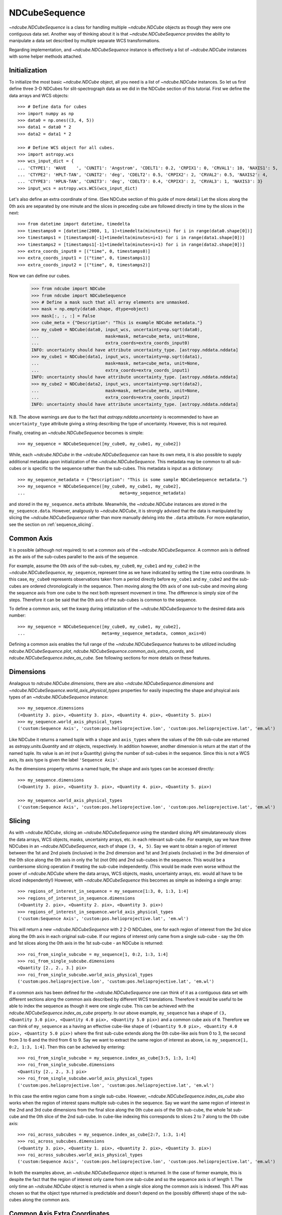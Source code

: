 ==============
NDCubeSequence
==============

`~ndcube.NDCubeSequence` is a class for handling multiple
`~ndcube.NDCube` objects as though they were one contiguous data set.
Another way of thinking about it is that `~ndcube.NDCubeSequence`
provides the ability to manipulate a data set described by multiple
separate WCS transformations.

Regarding implementation, and `~ndcube.NDCubeSequence` instance is
effectively a list of `~ndcube.NDCube` instances with some helper
methods attached.

Initialization
--------------

To initialize the most basic `~ndcube.NDCube` object, all you need is
a list of `~ndcube.NDCube` instances.  So let us first define three 3-D
NDCubes for slit-spectrograph data as we did in the NDCube section of
this tutorial.  First we define the data arrays and WCS objects::
  
  >>> # Define data for cubes
  >>> import numpy as np
  >>> data0 = np.ones((3, 4, 5))
  >>> data1 = data0 * 2
  >>> data2 = data1 * 2
  
  >>> # Define WCS object for all cubes.
  >>> import astropy.wcs
  >>> wcs_input_dict = {
  ... 'CTYPE1': 'WAVE    ', 'CUNIT1': 'Angstrom', 'CDELT1': 0.2, 'CRPIX1': 0, 'CRVAL1': 10, 'NAXIS1': 5,
  ... 'CTYPE2': 'HPLT-TAN', 'CUNIT2': 'deg', 'CDELT2': 0.5, 'CRPIX2': 2, 'CRVAL2': 0.5, 'NAXIS2': 4,
  ... 'CTYPE3': 'HPLN-TAN', 'CUNIT3': 'deg', 'CDELT3': 0.4, 'CRPIX3': 2, 'CRVAL3': 1, 'NAXIS3': 3}
  >>> input_wcs = astropy.wcs.WCS(wcs_input_dict)

Let's also define an extra coordinate of time.  (See NDCube section of
this guide of more detail.) Let the slices along the 0th axis are
separated by one minute and the slices in preceding cube are followed
directly in time by the slices in the next::
  
  >>> from datetime import datetime, timedelta
  >>> timestamps0 = [datetime(2000, 1, 1)+timedelta(minutes=i) for i in range(data0.shape[0])]
  >>> timestamps1 = [timestamps0[-1]+timedelta(minutes=i+1) for i in range(data1.shape[0])]
  >>> timestamps2 = [timestamps1[-1]+timedelta(minutes=i+1) for i in range(data2.shape[0])]
  >>> extra_coords_input0 = [("time", 0, timestamps0)]
  >>> extra_coords_input1 = [("time", 0, timestamps1)]
  >>> extra_coords_input2 = [("time", 0, timestamps2)]
  
Now we can define our cubes.

  >>> from ndcube import NDCube
  >>> from ndcube import NDCubeSequence
  >>> # Define a mask such that all array elements are unmasked.
  >>> mask = np.empty(data0.shape, dtype=object)
  >>> mask[:, :, :] = False
  >>> cube_meta = {"Description": "This is example NDCube metadata."}
  >>> my_cube0 = NDCube(data0, input_wcs, uncertainty=np.sqrt(data0),
  ...                          mask=mask, meta=cube_meta, unit=None,
  ...                          extra_coords=extra_coords_input0)
  INFO: uncertainty should have attribute uncertainty_type. [astropy.nddata.nddata]
  >>> my_cube1 = NDCube(data1, input_wcs, uncertainty=np.sqrt(data1),
  ...                          mask=mask, meta=cube_meta, unit=None,
  ...                          extra_coords=extra_coords_input1)
  INFO: uncertainty should have attribute uncertainty_type. [astropy.nddata.nddata]
  >>> my_cube2 = NDCube(data2, input_wcs, uncertainty=np.sqrt(data2),
  ...                          mask=mask, meta=cube_meta, unit=None,
  ...                          extra_coords=extra_coords_input2)
  INFO: uncertainty should have attribute uncertainty_type. [astropy.nddata.nddata]

N.B. The above warnings are due to the fact that
`astropy.nddata.uncertainty` is recommended to have an
``uncertainty_type`` attribute giving a string describing the type of
uncertainty.  However, this is not required.

Finally, creating an `~ndcube.NDCubeSequence` becomes is simple::
  
  >>> my_sequence = NDCubeSequence([my_cube0, my_cube1, my_cube2])

While, each `~ndcube.NDCube` in the `~ndcube.NDCubeSequence` can have
its own meta, it is also possible to supply additional metadata upon
initialization of the `~ndcube.NDCubeSequence`.  This metadata may be
common to all sub-cubes or is specific to the sequence rather than the
sub-cubes. This metadata is input as a dictionary::

  >>> my_sequence_metadata = {"Description": "This is some sample NDCubeSequence metadata."}
  >>> my_sequence = NDCubeSequence([my_cube0, my_cube1, my_cube2],
  ...                                     meta=my_sequence_metadata)

and stored in the ``my_sequence.meta`` attribute.  Meanwhile, the
`~ndcube.NDCube` instances are stored in the ``my_sequence.data``.
However, analgously to `~ndcube.NDCube`, it is strongly advised that 
the data is manipulated by slicing the `~ndcube.NDCubeSequence` rather
than more manually delving into the ``.data`` attribute.  For more
explanation, see the section on :ref:`sequence_slicing`.

Common Axis
-----------

It is possible (although not required) to set a common axis of the
`~ndcube.NDCubeSequence`.  A common axis is defined as the axis of the
sub-cubes parallel to the axis of the sequence.

For example, assume the 0th axis of the sub-cubes, ``my_cube0``,
``my_cube1`` and ``my_cube2`` in the `~ndcube.NDCubeSequence`,
``my_sequence``, represent time as we have indicated by setting the
``time`` extra coordinate. In this case, ``my_cube0`` represents
observations taken from a period directly before ``my_cube1`` and
``my_cube2`` and the sub-cubes are  ordered chronologically in the
sequence.  Then moving along the 0th axis of one sub-cube and moving
along the sequence axis from one cube to the next both represent
movement in time.  The difference is simply size of the steps.
Therefore it can be said that the 0th axis of the sub-cubes is common
to the sequence. 

To define a common axis, set the kwarg during intialization of
the `~ndcube.NDCubeSequence` to the desired data axis number::

  >>> my_sequence = NDCubeSequence([my_cube0, my_cube1, my_cube2],
  ...                              meta=my_sequence_metadata, common_axis=0)

Defining a common axis enables the full range of the
`~ndcube.NDCubeSequence` features to be utilized including
`ndcube.NDCubeSequence.plot`,
`ndcube.NDCubeSequence.common_axis_extra_coords`, and 
`ndcube.NDCubeSequence.index_as_cube`. See following sections for
more details on these features.

Dimensions
----------

Analagous to `ndcube.NDCube.dimensions`, there are also
`~ndcube.NDCubeSequence.dimensions` and
`~ndcube.NDCubeSequence.world_axis_physical_types` properties for
easily inspecting the shape and phsyical axis types of an
`~ndcube.NDCubeSequence` instance::

  >>> my_sequence.dimensions
  (<Quantity 3. pix>, <Quantity 3. pix>, <Quantity 4. pix>, <Quantity 5. pix>)
  >>> my_sequence.world_axis_physical_types
  ('custom:Sequence Axis', 'custom:pos.helioprojective.lon', 'custom:pos.helioprojective.lat', 'em.wl')

Like NDCube it returns a named tuple with a ``shape`` and ``axis_types``
where the values of the 0th sub-cube are returned as
`astropy.units.Quantity` and `str` objects, respectively.  In addition
however, another dimension is return at the start of the named tuple.
Its value is an `int` (not a Quantity) giving the number of sub-cubes
in the sequence.  Since this is not a WCS axis, its axis type is given
the label ``'Sequence Axis'``.

As the dimensions property returns a named tuple, the shape and axis
types can be accessed directly::

  >>> my_sequence.dimensions
  (<Quantity 3. pix>, <Quantity 3. pix>, <Quantity 4. pix>, <Quantity 5. pix>)
  
  >>> my_sequence.world_axis_physical_types
  ('custom:Sequence Axis', 'custom:pos.helioprojective.lon', 'custom:pos.helioprojective.lat', 'em.wl')

.. _sequence_slicing:

Slicing
-------
As with `~ndcube.NDCube`, slicing an `~ndcube.NDCubeSequence` using
the standard slicing API simulataneously slices the data arrays, WCS
objects, masks, uncertainty arrays, etc. in each relevant sub-cube.
For example, say we have three NDCubes in an `~ndcube.NDCubeSequence`,
each of shape ``(3, 4, 5)``.  Say we want to obtain a region of
interest between the 1st and 2nd pixels (inclusive) in the 2nd
dimension and 1st and 3rd pixels (inclusive) in the 3rd dimension of
the 0th slice along the 0th axis in only the 1st (not 0th) and 2nd
sub-cubes in the sequence. This would be a cumbersome slicing operation
if treating the sub-cube independently. (This would be made even worse
without the power of `~ndcube.NDCube` where the data arrays, WCS
objects, masks, uncertainty arrays, etc. would all have to be sliced
independently!) However, with `~ndcube.NDCubeSequence` this becomes as
simple as indexing a single array::

  >>> regions_of_interest_in_sequence = my_sequence[1:3, 0, 1:3, 1:4]
  >>> regions_of_interest_in_sequence.dimensions
  (<Quantity 2. pix>, <Quantity 2. pix>, <Quantity 3. pix>)
  >>> regions_of_interest_in_sequence.world_axis_physical_types
  ('custom:Sequence Axis', 'custom:pos.helioprojective.lat', 'em.wl')

This will return a new `~ndcube.NDCubeSequence` with 2 2-D NDCubes,
one for each region of interest from the 3rd slice along the 0th axis
in each original sub-cube.  If our regions of interest only came from
a single sub-cube - say the 0th and 1st slices along the 0th axis in
the 1st sub-cube - an NDCube is returned::

  >>> roi_from_single_subcube = my_sequence[1, 0:2, 1:3, 1:4]
  >>> roi_from_single_subcube.dimensions
  <Quantity [2., 2., 3.] pix>
  >>> roi_from_single_subcube.world_axis_physical_types
  ('custom:pos.helioprojective.lon', 'custom:pos.helioprojective.lat', 'em.wl')

If a common axis has been defined for the `~ndcube.NDCubeSequence` one
can think of it as a contiguous data set with different sections along
the common axis described by different WCS translations.  Therefore it
would be useful to be able to index the sequence as though it were one
single cube.  This can be achieved with the
`ndcube.NDCubeSequence.index_as_cube` property.  In our above
example, ``my_sequence`` has a shape of ``(3, <Quantity 3.0 pix>,
<Quantity 4.0 pix>, <Quantity 5.0 pix>)`` and a common cube axis
of ``0``.  Therefore we can think of ``my_sequence`` as a having an effective
cube-like shape of ``(<Quantity 9.0 pix>, <Quantity 4.0 pix>,
<Quantity 5.0 pix>)`` where the first sub-cube extends along the 0th
cube-like axis from 0 to 3, the second from 3 to 6 and the third
from 6 to 9.  Say we want to extract the same region of interest as
above, i.e. ``my_sequence[1, 0:2, 1:3, 1:4]``.  Then this can be
acheived by entering::

  >>> roi_from_single_subcube = my_sequence.index_as_cube[3:5, 1:3, 1:4]
  >>> roi_from_single_subcube.dimensions
  <Quantity [2., 2., 3.] pix>
  >>> roi_from_single_subcube.world_axis_physical_types
  ('custom:pos.helioprojective.lon', 'custom:pos.helioprojective.lat', 'em.wl')

In this case the entire region came from a single sub-cube.  However,
`~ndcube.NDCubeSequence.index_as_cube` also works when the region of
interest spans multiple sub-cubes in the sequence.  Say we want the
same region of interest in the 2nd and 3rd cube dimensions from the
final slice along the 0th cube axis of the 0th sub-cube, the whole 1st
sub-cube and the 0th slice of the 2nd sub-cube. In cube-like indexing
this corresponds to slices 2 to 7 along to the 0th cube axis::

  >>> roi_across_subcubes = my_sequence.index_as_cube[2:7, 1:3, 1:4]
  >>> roi_across_subcubes.dimensions
  (<Quantity 3. pix>, <Quantity 1. pix>, <Quantity 2. pix>, <Quantity 3. pix>)
  >>> roi_across_subcubes.world_axis_physical_types
  ('custom:Sequence Axis', 'custom:pos.helioprojective.lon', 'custom:pos.helioprojective.lat', 'em.wl')

In both the examples above, an `~ndcube.NDCubeSequence` object is
returned.  In the case of former example, this is despite the fact
that the region of interest only came from one sub-cube and so the
sequence axis is of length 1.  The only time an `~ndcube.NDCube`
object is returned is when a single slice along the common axis is
indexed. This API was chosen so that the object type returned is
predictable and doesn't depend on the (possibly different) shape of
the sub-cubes along the common axis. 

Common Axis Extra Coordinates
-----------------------------

If a common axis is defined, it may be useful to view the extra
coordinates along that common axis defined by each of the sub-cube
`~ndcube.NDCube._extra_coords` as if the `~ndcube.NDCubeSequence` were
one contiguous Cube.  This can be done using the
``common_axis_extra_coords`` property::

  >>> my_sequence.common_axis_extra_coords
  {'time': array([datetime.datetime(2000, 1, 1, 0, 0),
        datetime.datetime(2000, 1, 1, 0, 1),
        datetime.datetime(2000, 1, 1, 0, 2),
        datetime.datetime(2000, 1, 1, 0, 3),
        datetime.datetime(2000, 1, 1, 0, 4),
        datetime.datetime(2000, 1, 1, 0, 5),
        datetime.datetime(2000, 1, 1, 0, 6),
        datetime.datetime(2000, 1, 1, 0, 7),
        datetime.datetime(2000, 1, 1, 0, 8)], dtype=object)}

This returns a dictionary where each key gives the name of the
coordinate.  The value of each key are the values of that coordinate
at each pixel along the common axis.  Since all these coordinates must
be along the common axis, it is not necessary to supply axis
information as it is with `ndcube.NDCube.extra_coords` making
`ndcube.NDCubeSequence.common_axis_extra_coords` simpler.  Because
this property has a functional form and calculates the dictionary
each time from the constituent sub-cubes' `ndcube.NDCube.extra_coords`
attributes, `ndcube.NDCubeSequence. common_axis_extra_coords` is
effectively sliced when the `~ndcube.NDCubeSequence` is sliced, e.g.::

  >>> my_sequence[1:3].common_axis_extra_coords
  {'time': array([datetime.datetime(2000, 1, 1, 0, 3),
        datetime.datetime(2000, 1, 1, 0, 4),
        datetime.datetime(2000, 1, 1, 0, 5),
        datetime.datetime(2000, 1, 1, 0, 6),
        datetime.datetime(2000, 1, 1, 0, 7),
        datetime.datetime(2000, 1, 1, 0, 8)], dtype=object)}
  
Plotting
--------

The `ndcube.NDCubeSequence.plot` method allows the sequence to be animated as
though it were one contiguous `~ndcube.NDCube`. It has the same API and same
kwargs as `ndcube.NDCube.plot`.  See documentation for `ndcube.NDCube.plot` for more
details.


Explode Along Axis
------------------

During analysis of some data - say of a stack of images - it may be
necessary to make some different fine-pointing adjustments to each
image that isn't accounted for the in the original WCS translations in
your data, e.g. due to satellite wobble.  If these changes are not
describable with a single WCS object, it may be desirable to break up
the N-D sub-cubes of an `~ndcube.NDCubeSequence` into an sequence of
sub-cubes with dimension N-1. This would enable a separate WCS object
to be associated with each image and hence allow individual pointing
adjustments.

Rather than manually dividing the datacubes up and deriving the
corresponding WCS object for each exposure, `~ndcube.NDCubeSequence`
provides a useful method,
`~ndcube.NDCubeSequence.explode_along_axis`. To call it, simply provide
the number of the data cube axis along which you wish to break up the
sub-cubes::

  >>> exploded_sequence = my_sequence.explode_along_axis(0)

Assuming we are using the same ``my_sequence`` as above, with
dimensions.shape ``(3, <Quantity 3.0 pix>, <Quantity 4.0 pix>,
<Quantity 5.0 pix>)``, the ``exploded_sequence`` will be an 
`~ndcube.NDCubeSequence` of nine 2-D NDCubes each with shape
``(<Quantity 4.0 pix>, <Quantity 5.0 pix>)``.::

  >>> # Check old and new shapes of the squence
  >>> my_sequence.dimensions
  (<Quantity 3. pix>, <Quantity 3. pix>, <Quantity 4. pix>, <Quantity 5. pix>)
  >>> exploded_sequence.dimensions
  (<Quantity 9. pix>, <Quantity 4. pix>, <Quantity 5. pix>)

Note that any cube axis can be input.  A common axis need not be
defined.
